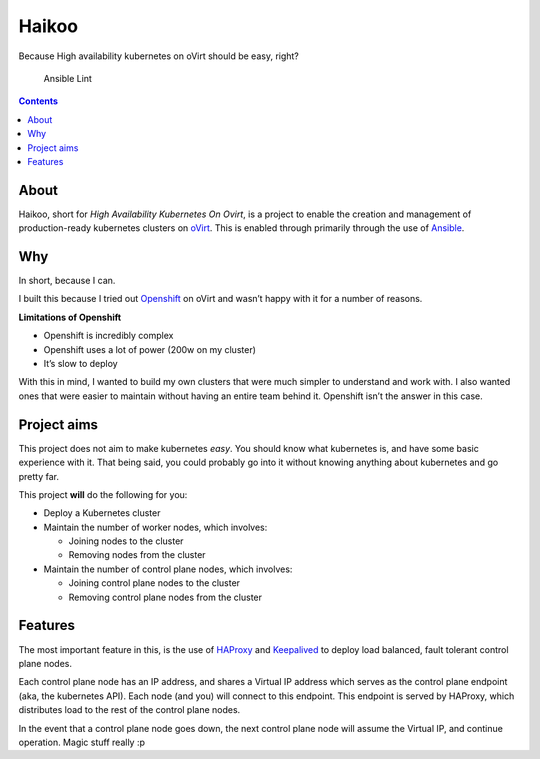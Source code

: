 ******
Haikoo
******

Because High availability kubernetes on oVirt should be easy, right?


.. figure:: https://github.com/oxide-one/haikoo/workflows/Ansible%20Lint/badge.svg
   :alt: Ansible Lint

   Ansible Lint

.. contents::


About
=====

Haikoo, short for *High Availability Kubernetes On Ovirt*, is a project
to enable the creation and management of production-ready kubernetes
clusters on `oVirt <https://www.ovirt.org/>`__. This is enabled through
primarily through the use of `Ansible <https://www.ansible.com/>`__.

Why
===

In short, because I can.

I built this because I tried out
`Openshift <https://www.openshift.com/>`__ on oVirt and wasn’t happy
with it for a number of reasons.

**Limitations of Openshift**

-  Openshift is incredibly complex

-  Openshift uses a lot of power (200w on my cluster)

-  It’s slow to deploy

With this in mind, I wanted to build my own clusters that were much
simpler to understand and work with. I also wanted ones that were easier
to maintain without having an entire team behind it. Openshift isn’t the
answer in this case.

Project aims
============

This project does not aim to make kubernetes *easy*. You should know
what kubernetes is, and have some basic experience with it. That being
said, you could probably go into it without knowing anything about
kubernetes and go pretty far.

This project **will** do the following for you:

-  Deploy a Kubernetes cluster

-  Maintain the number of worker nodes, which involves:

   -  Joining nodes to the cluster

   -  Removing nodes from the cluster

-  Maintain the number of control plane nodes, which involves:

   -  Joining control plane nodes to the cluster

   -  Removing control plane nodes from the cluster

Features
========

The most important feature in this, is the use of
`HAProxy <https://www.haproxy.org/>`__ and
`Keepalived <https://github.com/acassen/keepalived>`__ to deploy load
balanced, fault tolerant control plane nodes.

Each control plane node has an IP address, and shares a Virtual IP
address which serves as the control plane endpoint (aka, the kubernetes
API). Each node (and you) will connect to this endpoint. This endpoint
is served by HAProxy, which distributes load to the rest of the control
plane nodes.

In the event that a control plane node goes down, the next control plane
node will assume the Virtual IP, and continue operation. Magic stuff
really :p
